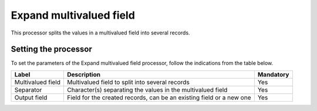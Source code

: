 Expand multivalued field
========================

This processor splits the values in a multivalued field into several records.

Setting the processor
---------------------
To set the parameters of the Expand multivalued field processor, follow the indications from the table below.

.. list-table::
  :header-rows: 1

  * * Label
    * Description
    * Mandatory
  * * Multivalued field
    * Multivalued field to split into several records
    * Yes
  * * Separator
    * Character(s) separating the values in the multivalued field
    * Yes
  * * Output field
    * Field for the created records, can be an existing field or a new one
    * Yes
